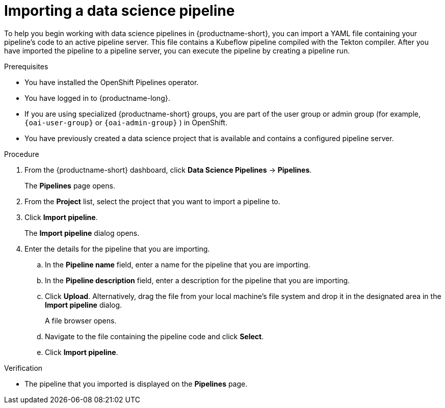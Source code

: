 :_module-type: PROCEDURE

[id="importing-a-data-science-pipeline_{context}"]
= Importing a data science pipeline

[role='_abstract']
To help you begin working with data science pipelines in {productname-short}, you can import a YAML file containing your pipeline's code to an active pipeline server. This file contains a Kubeflow pipeline compiled with the Tekton compiler. After you have imported the pipeline to a pipeline server, you can execute the pipeline by creating a pipeline run.

.Prerequisites
* You have installed the OpenShift Pipelines operator.
* You have logged in to {productname-long}.
ifndef::upstream[]
* If you are using specialized {productname-short} groups, you are part of the user group or admin group (for example, `{oai-user-group}` or `{oai-admin-group}` ) in OpenShift.
endif::[]
ifdef::upstream[]
* If you are using specialized {productname-short} groups, you are part of the user group or admin group (for example, `{odh-user-group}` or `{odh-admin-group}`) in OpenShift.
endif::[]
* You have previously created a data science project that is available and contains a configured pipeline server.

.Procedure
. From the {productname-short} dashboard, click *Data Science Pipelines* -> *Pipelines*.
+
The *Pipelines* page opens.
. From the *Project* list, select the project that you want to import a pipeline to.
. Click *Import pipeline*.
+
The *Import pipeline* dialog opens.
. Enter the details for the pipeline that you are importing.
.. In the *Pipeline name* field, enter a name for the pipeline that you are importing.
.. In the *Pipeline description* field, enter a description for the pipeline that you are importing.
.. Click *Upload*. Alternatively, drag the file from your local machine's file system and drop it in the designated area in the *Import pipeline* dialog.
+
A file browser opens.
.. Navigate to the file containing the pipeline code and click *Select*.
.. Click *Import pipeline*.

.Verification
* The pipeline that you imported is displayed on the *Pipelines* page.

//[role='_additional-resources']
//.Additional resources//
